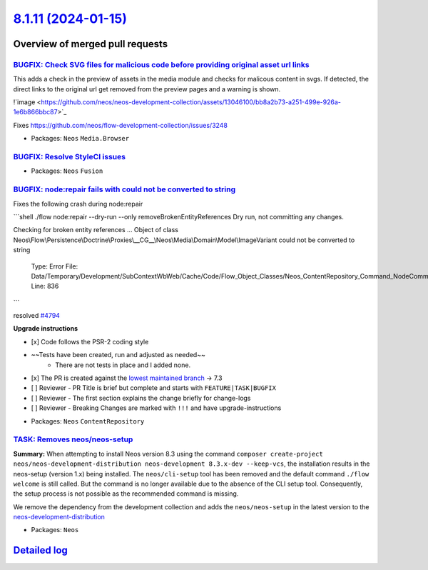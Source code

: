 `8.1.11 (2024-01-15) <https://github.com/neos/neos-development-collection/releases/tag/8.1.11>`_
================================================================================================

Overview of merged pull requests
~~~~~~~~~~~~~~~~~~~~~~~~~~~~~~~~

`BUGFIX: Check SVG files for malicious code before providing original asset url links <https://github.com/neos/neos-development-collection/pull/4812>`_
-------------------------------------------------------------------------------------------------------------------------------------------------------

This adds a check in the preview of assets in the media module and checks for malicous content in svgs. If detected, the direct links to the original url get removed from the preview pages and a warning is shown.

!`image <https://github.com/neos/neos-development-collection/assets/13046100/bb8a2b73-a251-499e-926a-1e6b866bbc87>`_

Fixes https://github.com/neos/flow-development-collection/issues/3248

* Packages: ``Neos`` ``Media.Browser``

`BUGFIX: Resolve StyleCI issues <https://github.com/neos/neos-development-collection/pull/4820>`_
-------------------------------------------------------------------------------------------------



* Packages: ``Neos`` ``Fusion``

`BUGFIX: node:repair fails with could not be converted to string <https://github.com/neos/neos-development-collection/pull/4795>`_
----------------------------------------------------------------------------------------------------------------------------------

Fixes the following crash during node:repair

```shell
./flow node:repair --dry-run --only removeBrokenEntityReferences
Dry run, not committing any changes.

Checking for broken entity references ...
Object of class Neos\\Flow\\Persistence\\Doctrine\\Proxies\\__CG__\\Neos\\Media\\Domain\\Model\\ImageVariant could not be converted to string

  Type: Error
  File: Data/Temporary/Development/SubContextWbWeb/Cache/Code/Flow_Object_Classes/Neos_ContentRepository_Command_NodeCommandControllerPlugin.php
  Line: 836
```

resolved `#4794 <https://github.com/neos/neos-development-collection/issues/4794>`_

**Upgrade instructions**

- [x] Code follows the PSR-2 coding style
- ~~Tests have been created, run and adjusted as needed~~
    - There are not tests in place and I added none.
- [x] The PR is created against the `lowest maintained branch <https://www.neos.io/features/release-roadmap.html>`_ -> 7.3
- [ ] Reviewer - PR Title is brief but complete and starts with ``FEATURE|TASK|BUGFIX``
- [ ] Reviewer - The first section explains the change briefly for change-logs
- [ ] Reviewer - Breaking Changes are marked with ``!!!`` and have upgrade-instructions

* Packages: ``Neos`` ``ContentRepository``

`TASK: Removes neos/neos-setup <https://github.com/neos/neos-development-collection/pull/4803>`_
------------------------------------------------------------------------------------------------

**Summary:**
When attempting to install Neos version 8.3 using the command ``composer create-project neos/neos-development-distribution neos-development 8.3.x-dev --keep-vcs``, the installation results in the neos-setup (version 1.x) being installed. The ``neos/cli-setup`` tool has been removed and the default command ``./flow welcome`` is still called. But the  command is no longer available due to the absence of the CLI setup tool. Consequently, the setup process is not possible as the recommended command is missing.

We remove the dependency from the development collection and adds the ``neos/neos-setup`` in the latest version to the `neos-development-distribution <https://github.com/neos/neos-development-distribution>`_ 

* Packages: ``Neos``

`Detailed log <https://github.com/neos/neos-development-collection/compare/8.1.10...8.1.11>`_
~~~~~~~~~~~~~~~~~~~~~~~~~~~~~~~~~~~~~~~~~~~~~~~~~~~~~~~~~~~~~~~~~~~~~~~~~~~~~~~~~~~~~~~~~~~~~
